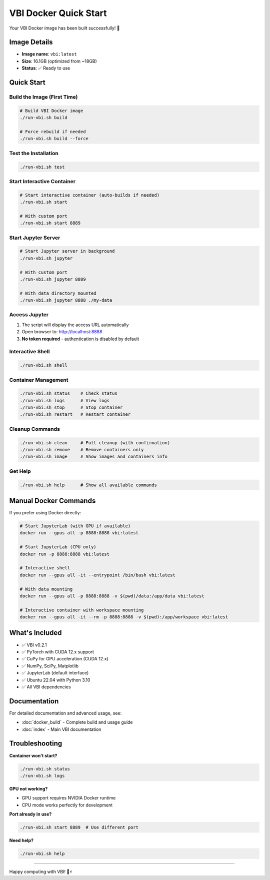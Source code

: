 VBI Docker Quick Start
######################

Your VBI Docker image has been built successfully! 🎉

Image Details
=============

- **Image name**: ``vbi:latest``
- **Size**: 16.1GB (optimized from ~18GB)
- **Status**: ✅ Ready to use

Quick Start
===========

Build the Image (First Time)
------------------------------

.. code-block:: bash

    # Build VBI Docker image
    ./run-vbi.sh build
    
    # Force rebuild if needed
    ./run-vbi.sh build --force

Test the Installation
---------------------

.. code-block:: bash

    ./run-vbi.sh test

Start Interactive Container
---------------------------

.. code-block:: bash

    # Start interactive container (auto-builds if needed)
    ./run-vbi.sh start

    # With custom port
    ./run-vbi.sh start 8889

Start Jupyter Server
--------------------

.. code-block:: bash

    # Start Jupyter server in background
    ./run-vbi.sh jupyter

    # With custom port
    ./run-vbi.sh jupyter 8889

    # With data directory mounted
    ./run-vbi.sh jupyter 8888 ./my-data

Access Jupyter
--------------

1. The script will display the access URL automatically
2. Open browser to: http://localhost:8888
3. **No token required** - authentication is disabled by default

Interactive Shell
-----------------

.. code-block:: bash

    ./run-vbi.sh shell

Container Management
--------------------

.. code-block:: bash

    ./run-vbi.sh status    # Check status
    ./run-vbi.sh logs      # View logs  
    ./run-vbi.sh stop      # Stop container
    ./run-vbi.sh restart   # Restart container

Cleanup Commands
----------------

.. code-block:: bash

    ./run-vbi.sh clean     # Full cleanup (with confirmation)
    ./run-vbi.sh remove    # Remove containers only
    ./run-vbi.sh image     # Show images and containers info

Get Help
--------

.. code-block:: bash

    ./run-vbi.sh help      # Show all available commands

Manual Docker Commands
======================

If you prefer using Docker directly:

.. code-block:: bash

    # Start JupyterLab (with GPU if available)
    docker run --gpus all -p 8888:8888 vbi:latest

    # Start JupyterLab (CPU only)
    docker run -p 8888:8888 vbi:latest

    # Interactive shell
    docker run --gpus all -it --entrypoint /bin/bash vbi:latest

    # With data mounting
    docker run --gpus all -p 8888:8888 -v $(pwd)/data:/app/data vbi:latest

    # Interactive container with workspace mounting
    docker run --gpus all -it --rm -p 8888:8888 -v $(pwd):/app/workspace vbi:latest

What's Included
===============

- ✅ VBI v0.2.1 
- ✅ PyTorch with CUDA 12.x support
- ✅ CuPy for GPU acceleration (CUDA 12.x)
- ✅ NumPy, SciPy, Matplotlib
- ✅ JupyterLab (default interface)
- ✅ Ubuntu 22.04 with Python 3.10
- ✅ All VBI dependencies

Documentation
=============

For detailed documentation and advanced usage, see:

- :doc:`docker_build` - Complete build and usage guide
- :doc:`index` - Main VBI documentation

Troubleshooting
===============

**Container won't start?**

.. code-block:: bash

    ./run-vbi.sh status
    ./run-vbi.sh logs

**GPU not working?**

- GPU support requires NVIDIA Docker runtime
- CPU mode works perfectly for development

**Port already in use?**

.. code-block:: bash

    ./run-vbi.sh start 8889  # Use different port

**Need help?**

.. code-block:: bash

    ./run-vbi.sh help

----

Happy computing with VBI! 🧠⚡
